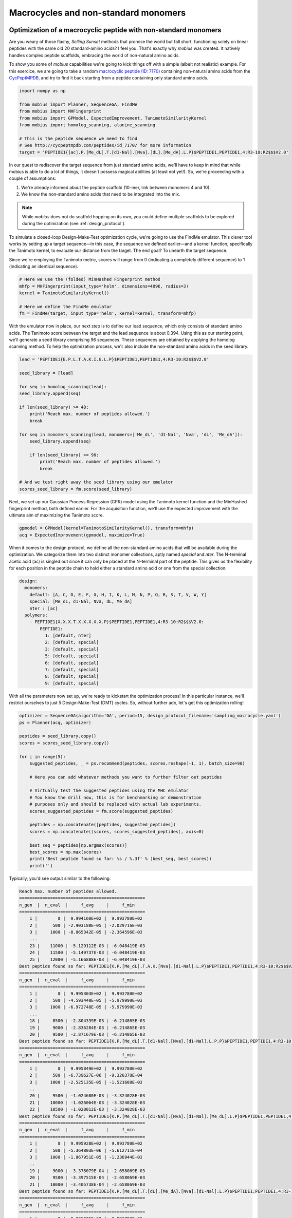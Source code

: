 .. _non_standard:

Macrocycles and non-standard monomers
=====================================

Optimization of a macrocyclic peptide with non-standard monomers
----------------------------------------------------------------

Are you weary of those flashy, `Selling Sunset` methods that promise the world 
but fall short, functioning solely on linear peptides with the same old 20 
standard-amino acids? I feel you. That's exactly why `mobius` was created.
It natively handles complex peptide scaffolds, embracing the world of non-natural 
amino acids. 

To show you some of `mobius` capabilities we're going to kick things off with a 
simple (albeit not realistic) example. For this exercice, we are going to 
take a random `macrocyclic peptide (ID: 7170) <http://cycpeptmpdb.com/peptides/id_7170/>`_ 
containing non-natural amino acids from the `CycPeptMPDB <http://cycpeptmpdb.com/>`_, 
and try to find it back starting from a peptide containing only standard amino acids.

.. code-block:: python

    import numpy as np

    from mobius import Planner, SequenceGA, FindMe
    from mobius import MHFingerprint
    from mobius import GPModel, ExpectedImprovement, TanimotoSimilarityKernel
    from mobius import homolog_scanning, alanine_scanning

    # This is the peptide sequence we need to find
    # See http://cycpeptmpdb.com/peptides/id_7170/ for more information
    target = 'PEPTIDE1{[ac].P.[Me_dL].T.[d1-Nal].[Nva].[dL].[Me_dA].L.P}$PEPTIDE1,PEPTIDE1,4:R3-10:R2$$$V2.0'

In our quest to rediscover the target sequence from just standard amino acids, we'll 
have to keep in mind that while mobius is able to do a lot of things, it doesn't possess 
magical abilities (at least not yet!). So, we're proceeding with a couple of assumptions:

#. We're already informed about the peptide scaffold (10-mer, link between monomers 4 and 10).
#. We know the non-standard amino acids that need to be integrated into the mix.

.. note::

    While `mobius` does not do scaffold hopping on its own, you could define multiple 
    scaffolds to be explored during the optimization (see :ref:`design_protocol`).

To simulate a closed-loop Design-Make-Test optimization cycle, we're going to use the 
FindMe emulator. This clever tool works by setting up a target sequence—in this case, 
the sequence we defined earlier—and a kernel function, specifically the Tanimoto kernel, 
to evaluate our distance from the target. The end goal? To unearth the target sequence.

Since we're employing the Tanimoto metric, scores will range from 0 (indicating a 
completely different sequence) to 1 (indicating an identical sequence).

.. code-block:: python

    # Here we use the (folded) MinHashed Fingerprint method
    mhfp = MHFingerprint(input_type='helm', dimensions=4096, radius=3)
    kernel = TanimotoSimilarityKernel()

    # Here we define the FindMe emulator
    fm = FindMe(target, input_type='helm', kernel=kernel, transform=mhfp)

With the emulator now in place, our next step is to define our lead sequence, which 
only consists of standard amino acids. The Tanimoto score between the target 
and the lead sequence is about 0.394. Using this as our starting point, 
we'll generate a seed library comprising 96 sequences. These sequences are obtained 
by applying the homolog scanning method. To help the optimization process, we'll
also include the non-standard amino acids in the seed library.

.. code-block:: python

    lead = 'PEPTIDE1{E.P.L.T.A.K.I.G.L.P}$PEPTIDE1,PEPTIDE1,4:R3-10:R2$$$V2.0'

    seed_library = [lead]

    for seq in homolog_scanning(lead):
    seed_library.append(seq)

    if len(seed_library) >= 48:
        print('Reach max. number of peptides allowed.')
        break

    for seq in monomers_scanning(lead, monomers=['Me_dL', 'd1-Nal', 'Nva', 'dL', 'Me_dA']):
        seed_library.append(seq)

        if len(seed_library) >= 96:
            print('Reach max. number of peptides allowed.')
            break
    
    # And we test right away the seed library using our emulator
    scores_seed_library = fm.score(seed_library)

Next, we set up our Gaussian Process Regression (GPR) model using the Tanimoto kernel 
function and the MinHashed fingerprint method, both defined earlier. For the acquisition 
function, we'll use the expected improvement with the ultimate aim of maximizing 
the Tanimoto score.

.. code-block:: python

    gpmodel = GPModel(kernel=TanimotoSimilarityKernel(), transform=mhfp)
    acq = ExpectedImprovement(gpmodel, maximize=True)

When it comes to the design protocol, we define all the non-standard amino acids that 
will be available during the optimization. We categorize them into two distinct monomer 
collections, aptly named `special` and `nter`. The N-terminal acetic acid (ac) is singled 
out since it can only be placed at the N-terminal part of the peptide. This gives us 
the flexibility for each position in the peptide chain to hold either a standard amino 
acid or one from the special collection. 

.. code-block:: yaml

    design:
      monomers: 
        default: [A, C, D, E, F, G, H, I, K, L, M, N, P, Q, R, S, T, V, W, Y]
        special: [Me_dL, d1-Nal, Nva, dL, Me_dA]
        nter : [ac]
      polymers:
        - PEPTIDE1{X.X.X.T.X.X.X.X.X.P}$PEPTIDE1,PEPTIDE1,4:R3-10:R2$$$V2.0:
            PEPTIDE1:
              1: [default, nter]
              2: [default, special]
              3: [default, special]
              5: [default, special]
              6: [default, special]
              7: [default, special]
              8: [default, special]
              9: [default, special]

With all the parameters now set up, we're ready to kickstart the optimization process! In 
this particular instance, we'll restrict ourselves to just 5 Design-Make-Test (DMT) cycles. 
So, without further ado, let's get this optimization rolling!

.. code-block:: python

    optimizer = SequenceGA(algorithm='GA', period=15, design_protocol_filename='sampling_macrocycle.yaml')
    ps = Planner(acq, optimizer)

    peptides = seed_library.copy()
    scores = scores_seed_library.copy()

    for i in range(5):
        suggested_peptides, _ = ps.recommend(peptides, scores.reshape(-1, 1), batch_size=96)

        # Here you can add whatever methods you want to further filter out peptides

        # Virtually test the suggested peptides using the MHC emulator
        # You know the drill now, this is for benchmarking or demonstration
        # purposes only and should be replaced with actual lab experiments.
        scores_suggested_peptides = fm.score(suggested_peptides)

        peptides = np.concatenate([peptides, suggested_peptides])
        scores = np.concatenate((scores, scores_suggested_peptides), axis=0)

        best_seq = peptides[np.argmax(scores)]
        best_scores = np.max(scores)
        print('Best peptide found so far: %s / %.3f' % (best_seq, best_scores))
        print('')

Typically, you'd see output similar to the following:

.. code-block:: none

    Reach max. number of peptides allowed.
    =================================================
    n_gen  |  n_eval  |     f_avg     |     f_min    
    =================================================
        1 |        0 |  9.994160E+02 |  9.993780E+02
        2 |      500 | -2.903180E-05 | -2.029716E-03
        3 |     1000 | -8.865342E-05 | -2.364596E-03
        ...
        23 |    11000 | -5.129112E-03 | -6.048419E-03
        24 |    11500 | -5.149737E-03 | -6.048419E-03
        25 |    12000 | -5.166888E-03 | -6.048419E-03
    Best peptide found so far: PEPTIDE1{K.P.[Me_dL].T.A.K.[Nva].[d1-Nal].L.P}$PEPTIDE1,PEPTIDE1,4:R3-10:R2$$$V2.0 / 0.681
    =================================================
    n_gen  |  n_eval  |     f_avg     |     f_min    
    =================================================
        1 |        0 |  9.995303E+02 |  9.993780E+02
        2 |      500 | -4.593440E-05 | -5.979990E-03
        3 |     1000 | -6.972748E-05 | -5.979990E-03
        ...
        18 |     8500 | -2.804339E-03 | -6.214865E-03
        19 |     9000 | -2.836284E-03 | -6.214865E-03
        20 |     9500 | -2.871679E-03 | -6.214865E-03
    Best peptide found so far: PEPTIDE1{K.P.[Me_dL].T.[d1-Nal].[Nva].[d1-Nal].L.P.P}$PEPTIDE1,PEPTIDE1,4:R3-10:R2$$$V2.0 / 0.693
    =================================================
    n_gen  |  n_eval  |     f_avg     |     f_min    
    =================================================
        1 |        0 |  9.995849E+02 |  9.993780E+02
        2 |      500 | -6.739627E-06 | -9.320378E-04
        3 |     1000 | -2.525135E-05 | -1.521608E-03
        ..
        20 |     9500 | -1.024600E-03 | -3.324028E-03
        21 |    10000 | -1.026064E-03 | -3.324028E-03
        22 |    10500 | -1.028012E-03 | -3.324028E-03
    Best peptide found so far: PEPTIDE1{K.P.[Me_dL].T.[d1-Nal].[Nva].[d1-Nal].[Me_dL].L.P}$PEPTIDE1,PEPTIDE1,4:R3-10:R2$$$V2.0 / 0.700
    =================================================
    n_gen  |  n_eval  |     f_avg     |     f_min    
    =================================================
        1 |        0 |  9.995928E+02 |  9.993780E+02
        2 |      500 | -5.364803E-06 | -5.612711E-04
        3 |     1000 | -1.867951E-05 | -1.238944E-03
        ..
        19 |     9000 | -3.378079E-04 | -2.658069E-03
        20 |     9500 | -3.397515E-04 | -2.658069E-03
        21 |    10000 | -3.405738E-04 | -2.658069E-03
    Best peptide found so far: PEPTIDE1{K.P.[Me_dL].T.[dL].[Me_dA].[Nva].[d1-Nal].L.P}$PEPTIDE1,PEPTIDE1,4:R3-10:R2$$$V2.0 / 0.796
    =================================================
    n_gen  |  n_eval  |     f_avg     |     f_min    
    =================================================
        1 |        0 |  9.996075E+02 |  9.993780E+02
        2 |      500 | -6.011269E-12 | -2.480689E-09
        3 |     1000 | -1.727572E-10 | -4.100772E-08
        ...
        25 |    12000 | -3.302355E-05 | -2.168542E-03
        26 |    12500 | -3.345462E-05 | -2.168542E-03
        27 |    13000 | -3.429750E-05 | -2.168542E-03
    Best peptide found so far: PEPTIDE1{[ac].P.[Me_dL].T.[d1-Nal].[Nva].[dL].[Me_dA].L.P}$PEPTIDE1,PEPTIDE1,4:R3-10:R2$$$V2.0 / 1.000

As you can see, it nailed it in the last generation! However, it took 5 generations to
get there. This shows that there's still room for significant improvements. Let's consider 
this a successful starting point and a call to further optimize our approach.

.. warning::

    Before we wrap up, it's important to note that this experiment is a simplified scenario 
    and it might differ from real-world applications. In actual experiments, your results may 
    contain uncertainties, and more challenging still, you might not obtain a clear outcome for 
    every peptide tested.

Adding non-standard monomers
----------------------------

In the previous example, we used a pre-defined set of non-standard amino acids. But what if
you want to add your own? No problem! `mobius` allows you to add non-standard amino acids
on the fly. Let's see how this works.

For this example, we again take a random `macrocyclic peptide (ID: 48)  <http://cycpeptmpdb.com/peptides/id_48/>`_ 
from the `CycPeptMPDB <http://cycpeptmpdb.com/>`_ database. This peptide, with the following 
HELM string `PEPTIDE1{A.A.L.[meV].L.F.F.P.I.T.G.D.[-pip]}$PEPTIDE1,PEPTIDE1,1:R1-12:R3$$$V2.0`,
contains two non-standard amino acids not defined in `mobius`, namely the 
`C-terminal piperidine <http://cycpeptmpdb.com/monomers/-pip/>`_ (`-pip`) and the 
`N-methyl-L-valine <http://cycpeptmpdb.com/monomers/meV/>`_ (`meV`). To integrate these non-standard 
amino acids into our optimization, you will need the following information for each monomer:

* `MonomerID`: The monomer ID, as used in the HELM string.
* `MonomerSmiles`: A Chemaxon eXtended SMILES (CXSMILES), which is an extended version of SMILES that allows extra special features. In this case, we use a CXSMILES to define the attachment points on the monomer (`R1`, `R2`, etc, ..). For more information, see the `Chemaxon documentation <https://docs.chemaxon.com/display/docs/chemaxon-extended-smiles-and-smarts-cxsmiles-and-cxsmarts.md>`_
* `MonomerType`: The monomer type, which can be either `Backbone` or `Terminal`.
* `NaturalAnalog`: The natural analog of the monomer, althought this is not mandatory to provide.
* `MonomerName`: The full name of the monomer, also not mandatory.
* `Attachments`:

    * `AttachmentID`: The attachment ID.
    * `AttachmentLabel`: The attachment label, as defined in the CXSMILES.
    * `CapGroupName`: The cap group name.
    * `CapGroupSmiles`: The cap group as a CXSMILES string.

All these information need to de defined in a YAML file (`extra_non_standard.yaml`) as follows:

.. code-block:: yaml

    [
        {
            "MonomerID": "meV",
            "MonomerSmiles": "CC(C)[C@H](N(C)[*])C([*])=O |$;;;;;;_R1;;_R2;$|",
            "MonomerType": "Backbone",
            "PolymerType": "PEPTIDE",
            "NaturalAnalog": "V",
            "MonomerName": "N-methyl-L-valine",
            "Attachments": [{
                    "AttachmentID": "R1-H",
                    "AttachmentLabel": "R1",
                    "CapGroupName": "H",
                    "CapGroupSmiles": "[*][H] |$_R1;$|"
                },
                {
                    "AttachmentID": "R2-OH",
                    "AttachmentLabel": "R2",
                    "CapGroupName": "OH",
                    "CapGroupSmiles": "O[*] |$;_R2$|"
                }
            ]
        },
        {
            "MonomerID": "-pip",
            "MonomerSmiles": "[*]N1CCCCC1 |$_R1;;;;;;$|",
            "MonomerType": "Terminal",
            "PolymerType": "PEPTIDE",
            "NaturalAnalog": "X",
            "MonomerName": "C-Terminal piperidine",
            "Attachments": [{
                    "AttachmentID": "R1-H",
                    "AttachmentLabel": "R1",
                    "CapGroupName": "H",
                    "CapGroupSmiles": "[*][H] |$_R1;$|"
                }
            ]
        }
    ]

Once you have defined your YAML file, using it is as simple as that:

.. code-block:: python

    from mobius.utils import MolFromHELM
    from mobius import Map4Fingerprint

    # This is the peptide sequence containing non-standard amino acids
    # that are not yet defined in the library shipped with mobius.
    peptide = 'PEPTIDE1{A.A.L.[meV].L.F.F.P.I.T.G.D.[-pip]}$PEPTIDE1,PEPTIDE1,1:R1-12:R3$$$V2.0'

    # We can either directly get a RDKit molecule from the HELM string.
    mol = MolFromHELM(peptide, HELM_extra_library_filename='extra_non_standard.yaml')

    # .. or we can use the Map4Fingerprint method to get the fingerprint
    # of the peptide. This method will automatically load the extra
    # monomers from the YAML file. The map4 object can then be used during 
    # the optimization process as shown in the previous example.
    map4 = Map4Fingerprint(input_type='helm', HELM_extra_library_filename='extra_monomers.json')

    # The rest of the code stays the same as in the previous example.

.. note::

    The YAML file can also be used to redefine any standard or non-standard amino acids. For example, if 
    you want to add an extra attachment point to the tyrosine, you can do it by adding the following lines 
    to the YAML file:

    .. code-block:: yaml

        {
            "MonomerID": "Y",
            "MonomerSmiles": "[*]Oc1ccc([C@@H][C@@H](N[*])C([*])=O)cc1 |$_R3;;;;;;;;;_R1;;_R2;;;$|",
            "MonomerType": "Backbone",
            "PolymerType": "PEPTIDE",
            "NaturalAnalog": "Y",
            "MonomerName": "Tyrosine",
            "Attachments": [{
                    "AttachmentID": "R1-H",
                    "AttachmentLabel": "R1",
                    "CapGroupName": "H",
                    "CapGroupSmiles": "[*][H] |$_R1;$|"
                },
                {
                    "AttachmentID": "R2-OH",
                    "AttachmentLabel": "R2",
                    "CapGroupName": "OH",
                    "CapGroupSmiles": "O[*] |$;_R2$|"
                },
                {
                    "AttachmentID": "R3-H",
                    "AttachmentLabel": "R3",
                    "CapGroupName": "H",
                    "CapGroupSmiles": "[*][H] |$_R3;$|"
                }
            ]
        }
